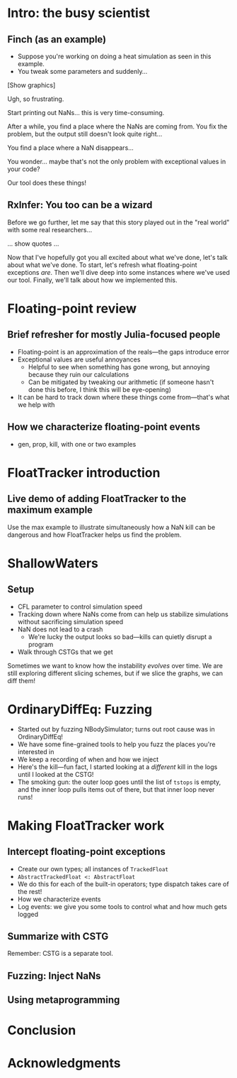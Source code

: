 * Intro: the busy scientist

** Finch (as an example)

 - Suppose you're working on doing a heat simulation as seen in this example.
 - You tweak some parameters and suddenly…

[Show graphics]

Ugh, so frustrating.

Start printing out NaNs… this is very time-consuming.

After a while, you find a place where the NaNs are coming from. You fix the problem, but the output still doesn't look quite right…

You find a place where a NaN disappears…

You wonder… maybe that's not the only problem with exceptional values in your code?

Our tool does these things!

** RxInfer: You too can be a wizard

Before we go further, let me say that this story played out in the "real world" with some real researchers…

… show quotes …

Now that I've hopefully got you all excited about what we've done, let's talk about what we've done. To start, let's refresh what floating-point exceptions /are/. Then we'll dive deep into some instances where we've used our tool. Finally, we'll talk about how we implemented this.

* Floating-point review

** Brief refresher for mostly Julia-focused people
 - Floating-point is an approximation of the reals—the gaps introduce error
 - Exceptional values are useful annoyances
   + Helpful to see when something has gone wrong, but annoying because they ruin our calculations
   + Can be mitigated by tweaking our arithmetic (if someone hasn't done this before, I think this will be eye-opening)
 - It can be hard to track down where these things come from—that's what we help with

** How we characterize floating-point events
 - gen, prop, kill, with one or two examples

* FloatTracker introduction

** Live demo of adding FloatTracker to the maximum example

Use the max example to illustrate simultaneously how a NaN kill can be dangerous and how FloatTracker helps us find the problem.

* ShallowWaters

** Setup

 - CFL parameter to control simulation speed
 - Tracking down where NaNs come from can help us stabilize simulations without sacrificing simulation speed
 - NaN does not lead to a crash
   + We're lucky the output looks so bad—kills can quietly disrupt a program
 - Walk through CSTGs that we get

Sometimes we want to know how the instability /evolves/ over time. We are still exploring different slicing schemes, but if we slice the graphs, we can diff them!

* OrdinaryDiffEq: Fuzzing

 - Started out by fuzzing NBodySimulator; turns out root cause was in OrdinaryDiffEq!
 - We have some fine-grained tools to help you fuzz the places you're interested in
 - We keep a recording of when and how we inject
 - Here's the kill—fun fact, I started looking at a /different/ kill in the logs until I looked at the CSTG!
 - The smoking gun: the outer loop goes until the list of ~tstops~ is empty, and the inner loop pulls items out of there, but that inner loop never runs!

* Making FloatTracker work

** Intercept floating-point exceptions

 - Create our own types; all instances of ~TrackedFloat~
 - ~AbstractTrackedFloat <: AbstractFloat~
 - We do this for each of the built-in operators; type dispatch takes care of the rest!
 - How we characterize events
 - Log events: we give you some tools to control what and how much gets logged

** Summarize with CSTG

Remember: CSTG is a separate tool.

** Fuzzing: Inject NaNs

** Using metaprogramming

* Conclusion

* Acknowledgments

# Local Variables:
# jinx-local-words: "OrdinaryDiffEq RxInfer ShallowWaters"
# End:
